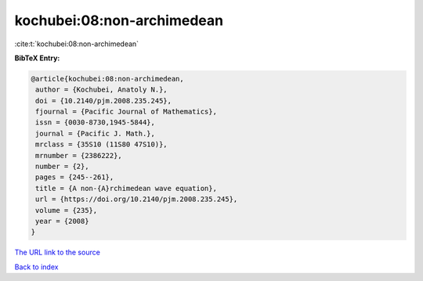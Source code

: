 kochubei:08:non-archimedean
===========================

:cite:t:`kochubei:08:non-archimedean`

**BibTeX Entry:**

.. code-block:: bibtex

   @article{kochubei:08:non-archimedean,
    author = {Kochubei, Anatoly N.},
    doi = {10.2140/pjm.2008.235.245},
    fjournal = {Pacific Journal of Mathematics},
    issn = {0030-8730,1945-5844},
    journal = {Pacific J. Math.},
    mrclass = {35S10 (11S80 47S10)},
    mrnumber = {2386222},
    number = {2},
    pages = {245--261},
    title = {A non-{A}rchimedean wave equation},
    url = {https://doi.org/10.2140/pjm.2008.235.245},
    volume = {235},
    year = {2008}
   }

`The URL link to the source <ttps://doi.org/10.2140/pjm.2008.235.245}>`__


`Back to index <../By-Cite-Keys.html>`__
